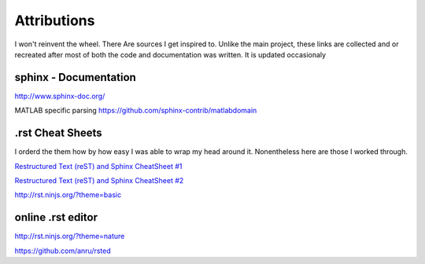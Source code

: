 Attributions
============
I won't reinvent the wheel. There Are sources I get inspired to.
Unlike the main project, these links are collected and or recreated after most of both the code and documentation was written.
It is updated occasionaly

sphinx - Documentation
^^^^^^^^^^^^^^^^^^^^^^

http://www.sphinx-doc.org/


MATLAB specific parsing
https://github.com/sphinx-contrib/matlabdomain

.rst Cheat Sheets
^^^^^^^^^^^^^^^^^^^^^^^^^^^^^^^^
I orderd the them how by how easy I was able to wrap my head around it.
Nonentheless here are those I worked through.

`Restructured Text (reST) and Sphinx CheatSheet #1 <https://thomas-cokelaer.info/tutorials/sphinx/rest_syntax.html>`_

`Restructured Text (reST) and Sphinx CheatSheet #2 <http://docutils.sourceforge.net/docs/user/rst/quickref.html>`_

http://rst.ninjs.org/?theme=basic


online .rst editor 
^^^^^^^^^^^^^^^^^^^^^^^^^^


http://rst.ninjs.org/?theme=nature

https://github.com/anru/rsted